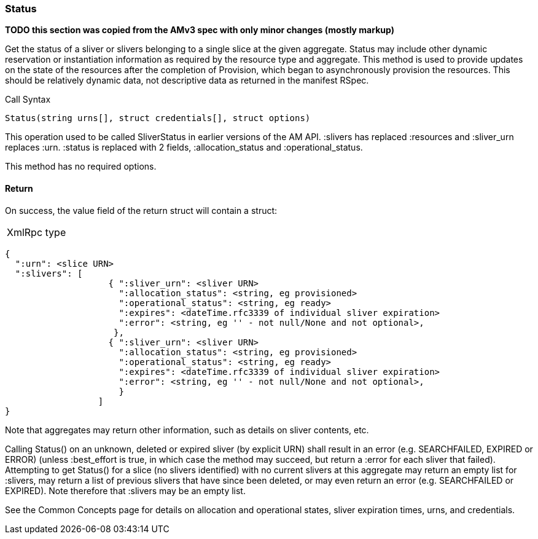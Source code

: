 [[Status]]
=== Status

*TODO this section was copied from the AMv3 spec with only minor changes (mostly markup)*

Get the status of a sliver or slivers belonging to a single slice at the given aggregate. Status may include other dynamic reservation or instantiation information as required by the resource type and aggregate. This method is used to provide updates on the state of the resources after the completion of Provision, which began to asynchronously provision the resources. This should be relatively dynamic data, not descriptive data as returned in the manifest RSpec.

.Call Syntax
[source]
----------------
Status(string urns[], struct credentials[], struct options)
----------------

This operation used to be called SliverStatus in earlier versions of the AM API. :slivers has replaced :resources and :sliver_urn replaces :urn. :status is replaced with 2 fields, :allocation_status and :operational_status.

This method has no required options.

==== Return

On success, the value field of the return struct will contain a struct:

***********************************
[horizontal]
XmlRpc type::
[source]
{
  ":urn": <slice URN>
  ":slivers": [ 
                    { ":sliver_urn": <sliver URN>
                      ":allocation_status": <string, eg provisioned>
                      ":operational_status": <string, eg ready>
                      ":expires": <dateTime.rfc3339 of individual sliver expiration>
                      ":error": <string, eg '' - not null/None and not optional>,
                     },
                    { ":sliver_urn": <sliver URN>
                      ":allocation_status": <string, eg provisioned>
                      ":operational_status": <string, eg ready>
                      ":expires": <dateTime.rfc3339 of individual sliver expiration>
                      ":error": <string, eg '' - not null/None and not optional>,
                      }
                  ]
}
***********************************

Note that aggregates may return other information, such as details on sliver contents, etc.

Calling Status() on an unknown, deleted or expired sliver (by explicit URN) shall result in an error (e.g. SEARCHFAILED, EXPIRED or ERROR) (unless :best_effort is true, in which case the method may succeed, but return a :error for each sliver that failed). Attempting to get Status() for a slice (no slivers identified) with no current slivers at this aggregate may return an empty list for :slivers, may return a list of previous slivers that have since been deleted, or may even return an error (e.g. SEARCHFAILED or EXPIRED). Note therefore that :slivers may be an empty list.

See the Common Concepts page for details on allocation and operational states, sliver expiration times, urns, and credentials. 
